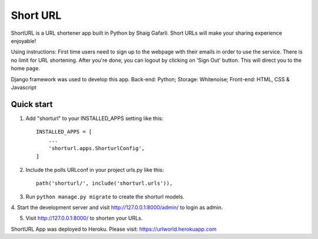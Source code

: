 =====
Short URL
=====

ShortURL is a URL shortener app built in Python by Shaig Gafarli. Short URLs will make your sharing experience enjoyable!

Using instructions:
First time users need to sign up to the webpage with their emails in order to use the service. There is no limit for URL shortening. After you're done, you can logout by clicking on 'Sign Out' button. This will direct you to the home page.

Django framework was used to develop this app.
Back-end: Python;
Storage: Whitenoise;
Front-end: HTML, CSS & Javascript

Quick start
-----------

1. Add "shorturl" to your INSTALLED_APPS setting like this::

    INSTALLED_APPS = [
        ...
        'shorturl.apps.ShorturlConfig',
    ]

2. Include the polls URLconf in your project urls.py like this::

    path('shorturl/', include('shorturl.urls')),

3. Run ``python manage.py migrate`` to create the shorturl models.

4. Start the development server and visit http://127.0.0.1:8000/admin/
to login as admin.

5. Visit http://127.0.0.1:8000/ to shorten your URLs.

ShortURL App was deployed to Heroku.
Please visit: https://urlworld.herokuapp.com
